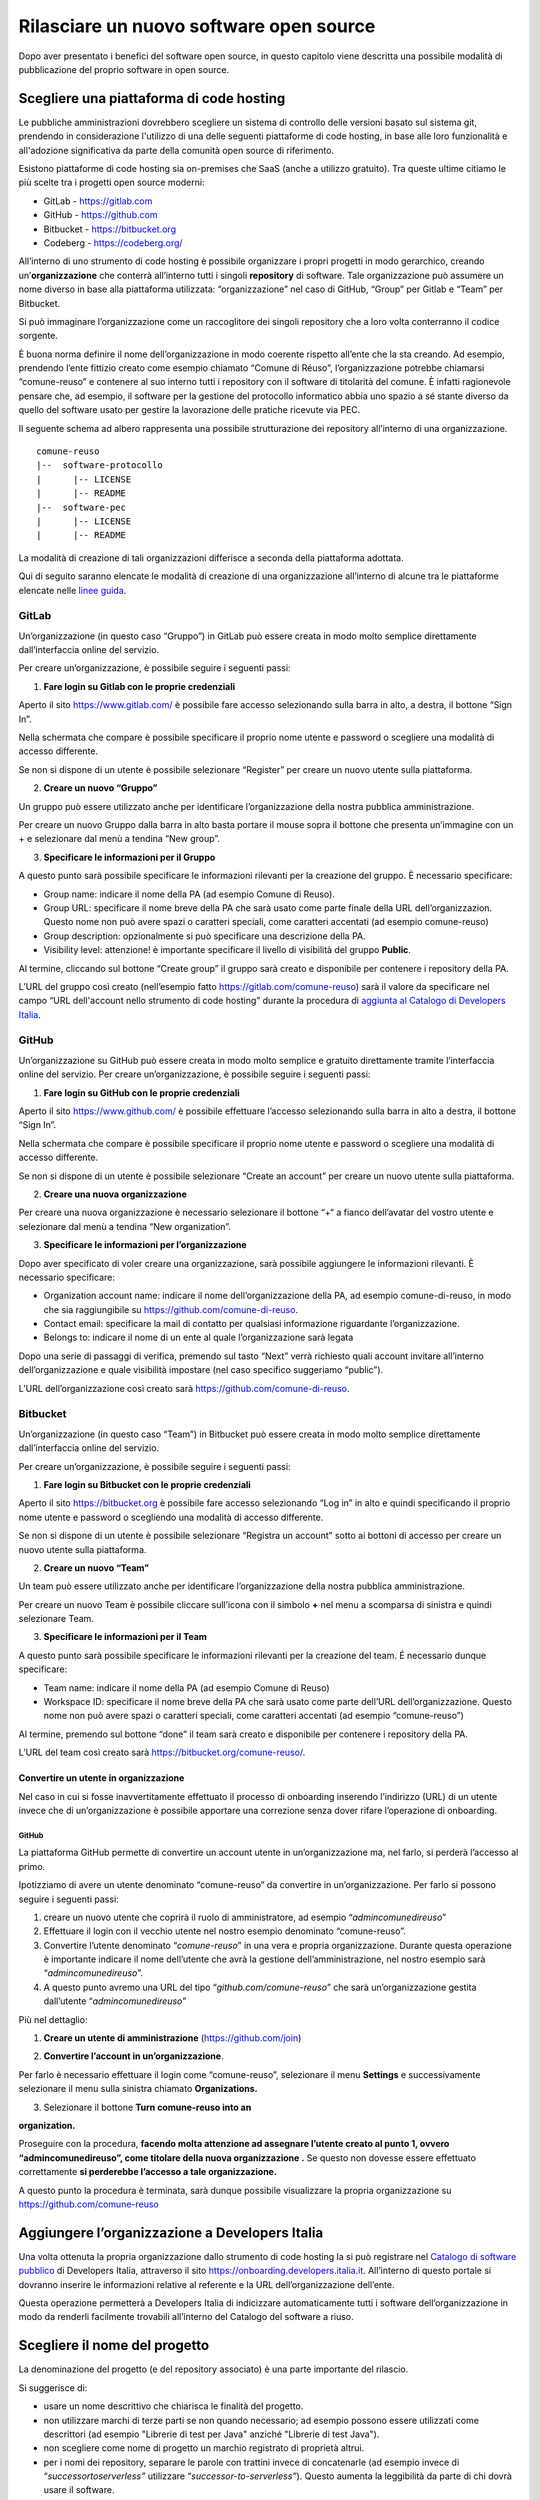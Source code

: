 Rilasciare un nuovo software open source
========================================

Dopo aver presentato i benefici del software open source, in questo
capitolo viene descritta una possibile modalità di pubblicazione del
proprio software in open source.

Scegliere una piattaforma di code hosting
-----------------------------------------

Le pubbliche amministrazioni dovrebbero scegliere un sistema di
controllo delle versioni basato sul sistema git, prendendo in
considerazione l'utilizzo di una delle seguenti piattaforme di code
hosting, in base alle loro funzionalità e all'adozione significativa da
parte della comunità open source di riferimento.

Esistono piattaforme di code hosting sia on-premises che SaaS (anche a
utilizzo gratuito). Tra queste ultime citiamo le più scelte tra i
progetti open source moderni:

-  GitLab - `https://gitlab.com <https://gitlab.com/>`__

-  GitHub - `https://github.com <https://github.com/>`__

-  Bitbucket - `https://bitbucket.org <https://bitbucket.org/>`__

-  Codeberg - https://codeberg.org/

All’interno di uno strumento di code hosting è possibile organizzare i
propri progetti in modo gerarchico, creando un’\ **organizzazione** che
conterrà all’interno tutti i singoli **repository** di software. Tale
organizzazione può assumere un nome diverso in base alla piattaforma
utilizzata: “organizzazione” nel caso di GitHub, “Group” per Gitlab e
“Team” per Bitbucket.

Si può immaginare l’organizzazione come un raccoglitore dei singoli
repository che a loro volta conterranno il codice sorgente.

È buona norma definire il nome dell’organizzazione in modo coerente
rispetto all’ente che la sta creando. Ad esempio, prendendo l’ente
fittizio creato come esempio chiamato “Comune di Réuso”,
l’organizzazione potrebbe chiamarsi “comune-reuso” e contenere al suo
interno tutti i repository con il software di titolarità del comune. È
infatti ragionevole pensare che, ad esempio, il software per la gestione
del protocollo informatico abbia uno spazio a sé stante diverso da
quello del software usato per gestire la lavorazione delle pratiche
ricevute via PEC.

Il seguente schema ad albero rappresenta una possibile strutturazione
dei repository all’interno di una organizzazione.

::

   comune-reuso
   |--  software-protocollo
   |      |-- LICENSE
   |      |-- README
   |--  software-pec
   |      |-- LICENSE
   |      |-- README

La modalità di creazione di tali organizzazioni differisce a seconda
della piattaforma adottata.

Qui di seguito saranno elencate le modalità di creazione di una
organizzazione all’interno di alcune tra le piattaforme elencate nelle
`linee
guida <https://docs.italia.it/italia/developers-italia/lg-acquisizione-e-riuso-software-per-pa-docs/it/stabile/attachments/allegato-b-guida-alla-pubblicazione-open-source-di-software-realizzato-per-la-pa.html?highlight=repository>`__.

GitLab
~~~~~~

Un’organizzazione (in questo caso “Gruppo”) in GitLab può essere creata
in modo molto semplice direttamente dall’interfaccia online del
servizio.

Per creare un’organizzazione, è possibile seguire i seguenti passi:

1. **Fare login su Gitlab con le proprie credenziali**

Aperto il sito https://www.gitlab.com/ è possibile fare accesso
selezionando sulla barra in alto, a destra, il bottone “Sign In”.

Nella schermata che compare è possibile specificare il proprio nome
utente e password o scegliere una modalità di accesso differente.

Se non si dispone di un utente è possibile selezionare “Register” per
creare un nuovo utente sulla piattaforma.

|image0|

2. **Creare un nuovo “Gruppo”**

Un gruppo può essere utilizzato anche per identificare l’organizzazione
della nostra pubblica amministrazione.

Per creare un nuovo Gruppo dalla barra in alto basta portare il mouse
sopra il bottone che presenta un’immagine con un + e selezionare dal
menù a tendina “New group”.

|image1|

3. **Specificare le informazioni per il Gruppo**

A questo punto sarà possibile specificare le informazioni rilevanti per
la creazione del gruppo. È necessario specificare:

-  Group name: indicare il nome della PA (ad esempio Comune di Reuso).

-  Group URL: specificare il nome breve della PA che sarà usato come
   parte finale della URL dell’organizzazion. Questo nome non può avere
   spazi o caratteri speciali, come caratteri accentati (ad esempio
   comune-reuso)

-  Group description: opzionalmente si può specificare una descrizione
   della PA.

-  Visibility level: attenzione! è importante specificare il livello di
   visibilità del gruppo **Public**.

Al termine, cliccando sul bottone “Create group” il gruppo sarà creato e
disponibile per contenere i repository della PA.

|image2|

L’URL del gruppo così creato (nell’esempio fatto
https://gitlab.com/comune-reuso) sarà il valore da specificare nel campo
“URL dell'account nello strumento di code hosting” durante la procedura
di `aggiunta al Catalogo di Developers
Italia <http://onboarding.developers.italia.it>`__.

GitHub
~~~~~~

Un’organizzazione su GitHub può essere creata in modo molto semplice e
gratuito direttamente tramite l’interfaccia online del servizio. Per
creare un’organizzazione, è possibile seguire i seguenti passi:

1. **Fare login su GitHub con le proprie credenziali**

Aperto il sito https://www.github.com/ è possibile effettuare l’accesso
selezionando sulla barra in alto a destra, il bottone “Sign In”.

Nella schermata che compare è possibile specificare il proprio nome
utente e password o scegliere una modalità di accesso differente.

Se non si dispone di un utente è possibile selezionare “Create an
account” per creare un nuovo utente sulla piattaforma.

|image3|

2. **Creare una nuova organizzazione**

Per creare una nuova organizzazione è necessario selezionare il bottone
“+“ a fianco dell’avatar del vostro utente e selezionare dal menù a
tendina “New organization”.

|image4|

3. **Specificare le informazioni per l’organizzazione**

Dopo aver specificato di voler creare una organizzazione, sarà possibile
aggiungere le informazioni rilevanti. È necessario specificare:

-  Organization account name: indicare il nome dell’organizzazione della
   PA, ad esempio comune-di-reuso, in modo che sia raggiungibile su
   https://github.com/comune-di-reuso.

-  Contact email: specificare la mail di contatto per qualsiasi
   informazione riguardante l’organizzazione.

-  Belongs to: indicare il nome di un ente al quale l’organizzazione
   sarà legata

| Dopo una serie di passaggi di verifica, premendo sul tasto “Next”
  verrà richiesto quali account invitare all’interno dell’organizzazione
  e quale visibilità impostare (nel caso specifico suggeriamo “public”).
| |image5|

L’URL dell’organizzazione così creato sarà
https://github.com/comune-di-reuso.

Bitbucket
~~~~~~~~~

Un’organizzazione (in questo caso “Team”) in Bitbucket può essere creata
in modo molto semplice direttamente dall’interfaccia online del
servizio.

Per creare un’organizzazione, è possibile seguire i seguenti passi:

1. **Fare login su Bitbucket con le proprie credenziali**

Aperto il sito `https://bitbucket.org <https://bitbucket.org/>`__ è
possibile fare accesso selezionando “Log in” in alto e quindi
specificando il proprio nome utente e password o scegliendo una modalità
di accesso differente.

Se non si dispone di un utente è possibile selezionare “Registra un
account” sotto ai bottoni di accesso per creare un nuovo utente sulla
piattaforma.

|image6|

2. **Creare un nuovo “Team”**

Un team può essere utilizzato anche per identificare l’organizzazione
della nostra pubblica amministrazione.

Per creare un nuovo Team è possibile cliccare sull’icona con il simbolo
**+** nel menu a scomparsa di sinistra e quindi selezionare Team.

|image7|

3. **Specificare le informazioni per il Team**

A questo punto sarà possibile specificare le informazioni rilevanti per
la creazione del team. É necessario dunque specificare:

-  Team name: indicare il nome della PA (ad esempio Comune di Reuso)

-  Workspace ID: specificare il nome breve della PA che sarà usato come
   parte dell’URL dell’organizzazione. Questo nome non può avere spazi o
   caratteri speciali, come caratteri accentati (ad esempio
   “comune-reuso”)

Al termine, premendo sul bottone “done” il team sarà creato e
disponibile per contenere i repository della PA.

|image8|

L’URL del team così creato sarà https://bitbucket.org/comune-reuso/.

Convertire un utente in organizzazione
^^^^^^^^^^^^^^^^^^^^^^^^^^^^^^^^^^^^^^

Nel caso in cui si fosse inavvertitamente effettuato il processo di
onboarding inserendo l’indirizzo (URL) di un utente invece che di
un’organizzazione è possibile apportare una correzione senza dover
rifare l’operazione di onboarding.

.. _github-1:

GitHub
''''''

La piattaforma GitHub permette di convertire un account utente in
un’organizzazione ma, nel farlo, si perderà l’accesso al primo.

Ipotizziamo di avere un utente denominato “comune-reuso” da convertire
in un’organizzazione. Per farlo si possono seguire i seguenti passi:

1. creare un nuovo utente che coprirà il ruolo di amministratore, ad
   esempio “\ *admincomunedireuso*\ ”

2. Effettuare il login con il vecchio utente nel nostro esempio
   denominato “comune-reuso”.

3. Convertire l’utente denominato “\ *comune-reuso*\ ” in una vera e
   propria organizzazione. Durante questa operazione è importante
   indicare il nome dell’utente che avrà la gestione
   dell’amministrazione, nel nostro esempio sarà
   “\ *admincomunedireuso*\ ”.

4. A questo punto avremo una URL del tipo
   “\ *github.com/comune-reuso*\ ” che sarà un’organizzazione gestita
   dall’utente “\ *admincomunedireuso*\ ”

Più nel dettaglio:

1. **Creare un utente di amministrazione** (https://github.com/join)

|image9|

2. **Convertire l’account in un’organizzazione**.

Per farlo è necessario effettuare il login come “comune-reuso”,
selezionare il menu **Settings** e successivamente selezionare il menu
sulla sinistra chiamato **Organizations.**

3. Selezionare il bottone **Turn comune-reuso into an** |image10|

**organization.**

|image11|

Proseguire con la procedura, **facendo molta attenzione ad assegnare
l’utente creato al punto 1, ovvero “admincomunedireuso”, come titolare
della nuova organizzazione .** Se questo non dovesse essere effettuato
correttamente **si perderebbe l’accesso a tale organizzazione.**

|image12|

A questo punto la procedura è terminata, sarà dunque possibile
visualizzare la propria organizzazione su
https://github.com/comune-reuso

|image13|

Aggiungere l’organizzazione a Developers Italia
-----------------------------------------------

Una volta ottenuta la propria organizzazione dallo strumento di code
hosting la si può registrare nel `Catalogo di software
pubblico <https://developers.italia.it/it/search>`__ di Developers
Italia, attraverso il sito https://onboarding.developers.italia.it.
All’interno di questo portale si dovranno inserire le informazioni
relative al referente e la URL dell’organizzazione dell’ente.

Questa operazione permetterà a Developers Italia di indicizzare
automaticamente tutti i software dell’organizzazione in modo da renderli
facilmente trovabili all’interno del Catalogo del software a riuso.

Scegliere il nome del progetto
------------------------------

La denominazione del progetto (e del repository associato) è una parte
importante del rilascio.

Si suggerisce di:

-  usare un nome descrittivo che chiarisca le finalità del progetto.

-  non utilizzare marchi di terze parti se non quando necessario; ad
   esempio possono essere utilizzati come descrittori (ad esempio
   "Librerie di test per Java" anziché "Librerie di test Java").

-  non scegliere come nome di progetto un marchio registrato di
   proprietà altrui.

-  per i nomi dei repository, separare le parole con trattini invece di
   concatenarle (ad esempio invece di “\ *successortoserverless”*
   utilizzare “\ *successor-to-serverless”*). Questo aumenta la
   leggibilità da parte di chi dovrà usare il software.

Scegliere e dichiarare la licenza
---------------------------------

È fondamentale operare la scelta della licenza nel momento della nascita
del progetto. Oltre al fatto che un progetto senza licenza non può
essere considerato open source (a prescindere dalla leggibilità del suo
codice sorgente) possono emergere problemi nel caso dovessero
sopravvenire modifiche o suggerimenti di miglioramento. In questo caso
la licenza dei contributi non sarebbe chiara e questo potrebbe
comportare controversie legali.

Inoltre, è importante evitare di usare la dicitura "Tutti i diritti
riservati" o "All rights reserved", in quanto in contraddizione con
l'apposizione di una licenza aperta.

Per questo motivo ogni repository deve obbligatoriamente avere una
licenza riportata nel file dedicato (chiamato normalmente LICENSE o
LICENSE.md). In caso di conferimento iniziale, il file LICENSE può
essere incluso direttamente nella prima *pull request* (come viene
chiamato su molte piattaforme il meccanismo di proposta di modifiche)
purché il commit sia effettuato dal soggetto titolare del codice.

Per indicazioni circa le licenze, si può fare riferimento alle “Linee
guida su acquisizione e riuso di software per le pubbliche
amministrazioni”, `Allegato C: Guida alle licenze Open
Source <https://docs.italia.it/italia/developers-italia/lg-acquisizione-e-riuso-software-per-pa-docs/it/bozza/attachments/allegato-d-guida-alle-licenze-open-source.html>`__.

Accettare dei contributi dopo il rilascio
-----------------------------------------

Dopo aver rilasciato una soluzione in open source per il riuso, è molto
probabile che qualche altro soggetto o amministrazione la voglia
utilizzare per i propri scopi. In questo riutilizzo, il codice potrebbe
ricevere contributi di miglioramento, correzioni di errori o sviluppo di
nuove funzionalità.

È bene che questi contributi siano accettati e integrati nel codice
sorgente del progetto in modo da rappresentare un miglioramento per
tutti coloro che sono interessati al suo riuso. Per accettare i
contributi, tuttavia, occorre verificare alcuni aspetti:

-  i contributi devono essere revisionati in termini di potenziali
   rischi per la sicurezza della soluzione;

-  i contributi non devono riguardare personalizzazioni del software in
   questione non compatibili con un utilizzo generico da parte di terzi;

-  è consigliabile che il titolare e mantenga il controllo
   dell’architettura e della qualità del software da lui prodotto e
   verifichi quindi che i contributi non violino regole di struttura o
   di organizzazione del progetto.

.. |image0| image:: /media/image12.png
   :width: 6.27083in
   :height: 5.625in
.. |image1| image:: /media/image10.png
   :width: 6.27083in
   :height: 5.625in
.. |image2| image:: /media/image11.png
   :width: 6.27083in
   :height: 6.02778in
.. |image3| image:: /media/image4.png
   :width: 6.26772in
   :height: 3.05556in
.. |image4| image:: /media/image3.png
   :width: 3.89063in
   :height: 3.07359in
.. |image5| image:: /media/image5.png
   :width: 6.26772in
   :height: 4.83333in
.. |image6| image:: /media/image13.png
   :width: 6.27083in
   :height: 5.40278in
.. |image7| image:: /media/image14.png
   :width: 6.27083in
   :height: 5.16667in
.. |image8| image:: /media/image15.png
   :width: 6.27083in
   :height: 5.16667in
.. |image9| image:: /media/image8.png
   :width: 4.2174in
   :height: 2.95313in
.. |image10| image:: /media/image7.png
   :width: 6.27083in
   :height: 2.71875in
.. |image11| image:: /media/image7.png
   :width: 6.27083in
   :height: 2.71875in
.. |image12| image:: /media/image6.png
   :width: 6.27083in
   :height: 2.69444in
.. |image13| image:: /media/image9.png
   :width: 6.27083in
   :height: 1.79167in
